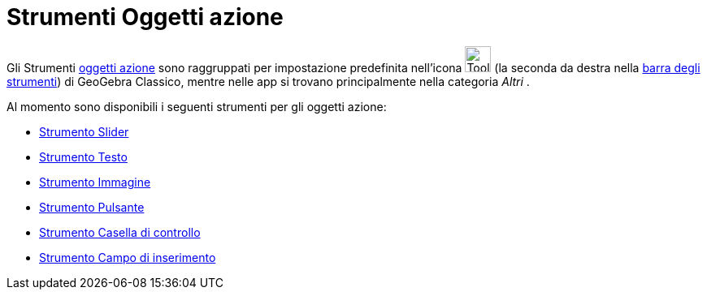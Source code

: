 = Strumenti Oggetti azione
:page-en: tools/Action_Object_Tools
ifdef::env-github[:imagesdir: /it/modules/ROOT/assets/images]

Gli Strumenti xref:/Oggetti_azione.adoc[oggetti azione] sono raggruppati per impostazione predefinita nell'icona image:Tool_Slider.gif[Tool Slider.gif,width=32,height=32] (la
seconda da destra nella xref:/Barra_degli_strumenti.adoc[barra degli strumenti]) di GeoGebra Classico, mentre nelle app si trovano principalmente nella categoria _Altri_ .

Al momento sono disponibili i seguenti strumenti per gli oggetti azione:

* xref:/tools/Slider.adoc[Strumento Slider]
* xref:/tools/Testo.adoc[Strumento Testo]
* xref:/tools/Immagine.adoc[Strumento Immagine]
* xref:/tools/Pulsante.adoc[Strumento Pulsante]
* xref:/tools/Casella_di_controllo.adoc[Strumento Casella di controllo]
* xref:/tools/Campo_di_inserimento.adoc[Strumento Campo di inserimento]


